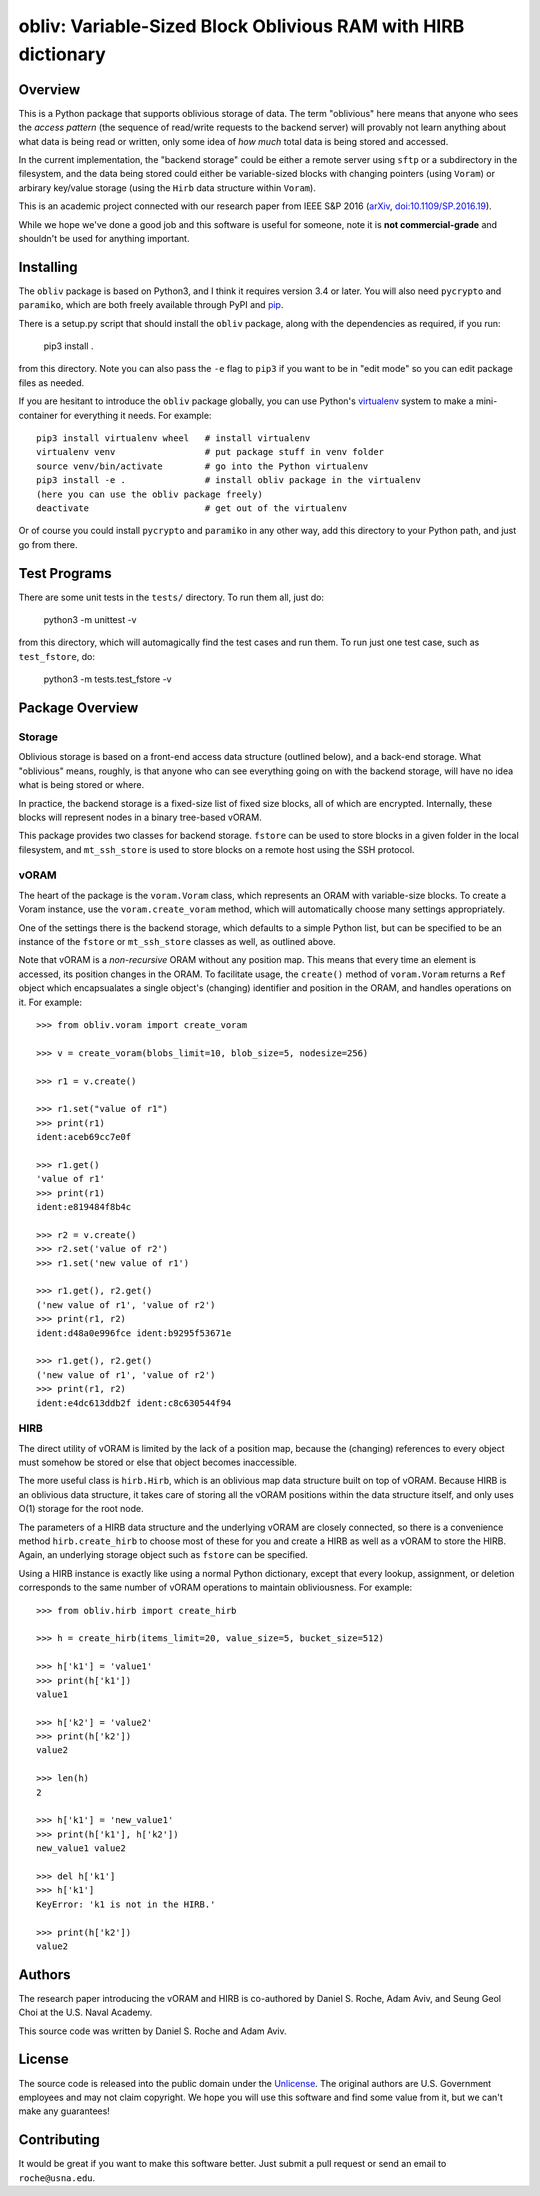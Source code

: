 ==================================================================
  obliv: Variable-Sized Block Oblivious RAM with HIRB dictionary
==================================================================

Overview
========

This is a Python package that supports oblivious storage of data.
The term "oblivious" here means that anyone who sees the 
*access pattern* (the sequence of read/write requests to the backend
server) will provably not learn anything about what data is being
read or written, only some idea of *how much* total data is being
stored and accessed.

In the current implementation, the "backend storage" could be either
a remote server using ``sftp`` or a subdirectory in the filesystem,
and the data being stored could either be variable-sized blocks
with changing pointers (using ``Voram``) or arbirary key/value
storage (using the ``Hirb`` data structure within ``Voram``).

This is an academic project connected with our research paper
from IEEE S&P 2016 (arXiv_, `doi:10.1109/SP.2016.19`__).

.. _arXiv: https://arxiv.org/abs/1505.07391
__ https://doi.org/10.1109/SP.2016.19

While we hope we've done a good job and this software is useful for
someone, note it is **not commercial-grade** and shouldn't be used
for anything important.

Installing
==========

The ``obliv`` package is based on Python3, and I think it requires
version 3.4 or later. You will also need ``pycrypto`` and ``paramiko``,
which are both freely available through PyPI and pip_.

.. _pip: https://pip.pypa.io/en/latest/installing/

There is a setup.py script that should install the ``obliv`` package,
along with the dependencies as required, if you run:

    pip3 install .

from this directory. Note you can also pass the ``-e`` flag to ``pip3``
if you want to be in "edit mode" so you can edit package files as needed.

If you are hesitant to introduce the ``obliv`` package globally, you
can use Python's virtualenv_ system to make a mini-container for everything
it needs. For example::

    pip3 install virtualenv wheel   # install virtualenv
    virtualenv venv                 # put package stuff in venv folder
    source venv/bin/activate        # go into the Python virtualenv
    pip3 install -e .               # install obliv package in the virtualenv
    (here you can use the obliv package freely)
    deactivate                      # get out of the virtualenv

Or of course you could install ``pycrypto`` and ``paramiko`` in any
other way, add this directory to your Python path, and just go from there.

.. _virtualenv: https://virtualenv.pypa.io/en/stable/

Test Programs
=============

There are some unit tests in the ``tests/`` directory. To run them all,
just do:

    python3 -m unittest -v

from this directory, which will automagically find the test cases and run
them. To run just one test case, such as ``test_fstore``, do:

    python3 -m tests.test_fstore -v

Package Overview
================

Storage
-------

Oblivious storage is based on a front-end access data structure
(outlined below), and a back-end storage. What "oblivious" means,
roughly, is that anyone who can see everything going on with the
backend storage, will have no idea what is being stored or where.

In practice, the backend storage is a fixed-size list of fixed
size blocks, all of which are encrypted. Internally, these blocks
will represent nodes in a binary tree-based vORAM.

This package provides two classes for backend storage.
``fstore`` can be used to store blocks in a given folder
in the local filesystem, and ``mt_ssh_store`` is used
to store blocks on a remote host using the SSH protocol.

vORAM
-----

The heart of the package is the ``voram.Voram`` class, which represents
an ORAM with variable-size blocks. To create a Voram instance,
use the ``voram.create_voram`` method, which will automatically
choose many settings appropriately.

One of the settings there is the backend storage, which defaults
to a simple Python list, but can be specified to be an instance
of the ``fstore`` or ``mt_ssh_store`` classes as well, as outlined
above.

Note that vORAM is a *non-recursive* ORAM without any position map.
This means that every time an element is accessed, its position
changes in the ORAM. To facilitate usage, the ``create()`` method
of ``voram.Voram`` returns a ``Ref`` object which encapsualates
a single object's (changing) identifier and position in the ORAM,
and handles operations on it. For example::
  
    >>> from obliv.voram import create_voram

    >>> v = create_voram(blobs_limit=10, blob_size=5, nodesize=256)

    >>> r1 = v.create()

    >>> r1.set("value of r1")
    >>> print(r1)
    ident:aceb69cc7e0f

    >>> r1.get()
    'value of r1'
    >>> print(r1)
    ident:e819484f8b4c

    >>> r2 = v.create()
    >>> r2.set('value of r2')
    >>> r1.set('new value of r1')

    >>> r1.get(), r2.get()
    ('new value of r1', 'value of r2')
    >>> print(r1, r2)
    ident:d48a0e996fce ident:b9295f53671e

    >>> r1.get(), r2.get()
    ('new value of r1', 'value of r2')
    >>> print(r1, r2)
    ident:e4dc613ddb2f ident:c8c630544f94

HIRB
----

The direct utility of vORAM is limited by the lack of a position map,
because the (changing) references to every object must somehow be stored or
else that object becomes inaccessible.

The more useful class is ``hirb.Hirb``, which is an oblivious
map data structure built on top of vORAM. Because HIRB is an oblivious
data structure, it takes care of storing all the vORAM positions
within the data structure itself, and only uses O(1) storage for
the root node.

The parameters of a HIRB data structure and the underlying vORAM
are closely connected, so there is a convenience method
``hirb.create_hirb`` to choose most of these for you and create
a HIRB as well as a vORAM to store the HIRB. Again, an underlying
storage object such as ``fstore`` can be specified.

Using a HIRB instance is exactly like using a normal Python
dictionary, except that every lookup, assignment, or deletion
corresponds to the same number of vORAM operations to maintain
obliviousness. For example::

    >>> from obliv.hirb import create_hirb

    >>> h = create_hirb(items_limit=20, value_size=5, bucket_size=512)

    >>> h['k1'] = 'value1'
    >>> print(h['k1'])
    value1

    >>> h['k2'] = 'value2'
    >>> print(h['k2'])
    value2

    >>> len(h)
    2

    >>> h['k1'] = 'new_value1'
    >>> print(h['k1'], h['k2'])
    new_value1 value2

    >>> del h['k1']
    >>> h['k1']
    KeyError: 'k1 is not in the HIRB.'

    >>> print(h['k2'])
    value2

Authors
=======

The research paper introducing the vORAM and HIRB is co-authored by
Daniel S. Roche, Adam Aviv, and Seung Geol Choi at the
U.S. Naval Academy.

This source code was written by Daniel S. Roche and Adam Aviv.

License
=======

The source code is released into the public domain under the
Unlicense_. The original authors are U.S. Government employees
and may not claim copyright. We hope you will use this software
and find some value from it, but we can't make any guarantees!

.. _Unlicense: http://unlicense.org/

Contributing
============

It would be great if you want to make this software better. Just
submit a pull request or send an email to
``roche@usna.edu``.

